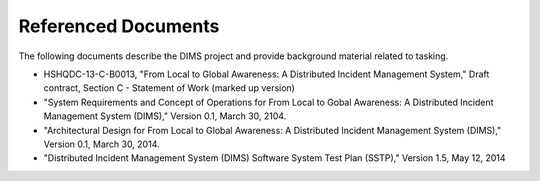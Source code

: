 .. _referenceddocs:

====================
Referenced Documents
====================

The following documents describe the DIMS project and provide background
material related to tasking.

+ HSHQDC-13-C-B0013, "From Local to Global Awareness: A Distributed Incident Management System," Draft contract, Section C - Statement of Work (marked up version)
+ "System Requirements and Concept of Operations for From Local to Gobal Awareness: A Distributed Incident Management System (DIMS)," Version 0.1, March 30, 2104.

+ "Architectural Design for From Local to Global Awareness: A Distributed Incident Management System (DIMS)," Version 0.1, March 30, 2014.

+ "Distributed Incident Management System (DIMS) Software System Test Plan (SSTP)," Version 1.5, May 12, 2014

..
